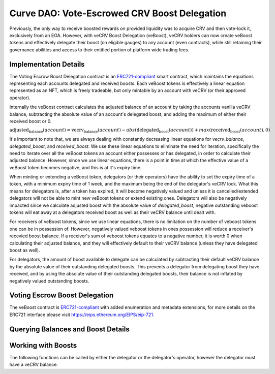 .. _dao-veboost:

=============================================
Curve DAO: Vote-Escrowed CRV Boost Delegation
=============================================

Previously, the only way to receive boosted rewards on provided liquidity was to acquire CRV and then vote-lock it, exclusively from an EOA. However, with veCRV Boost Delegation (veBoost), veCRV holders can now create veBoost tokens and effectively delegate their boost (on eligible gauges) to any account (even contracts), while still retaining their governance abilities and access to their entitled portion of platform wide trading fees.

Implementation Details
======================

The Voting Escrow Boost Delegation contract is an `ERC721-compliant <https://eips.ethereum.org/EIPS/eip-721>`_ smart contract, which maintains the equations representing each accounts delegated and received boosts. Each veBoost tokens is effectively a linear equation represented as an NFT, which is freely tradeable, but only mintable by an account with veCRV (or their approved operator).

Internally the veBoost contract calculates the adjusted balance of an account by taking the accounts vanilla veCRV balance, subtracting the absolute value of an account's delegated boost, and adding the maximum of either their received boost or 0.

:math:`\text{adjusted_balance}(account) = \text{vecrv_balance}(account) - abs(\text{delegated_boost}(account)) + max(\text{received_boost}(account), 0)`

It's important to note that, we are always dealing with constantly decreasing linear equations for `vecrv_balance`, `delegated_boost`, and `received_boost`. We use these linear equations to eliminate the need for iteration, specifically the need to iterate over all the veBoost tokens an account either possesses or has delegated, in order to calculate their adjusted balance. However, since we use linear equations, there is a point in time at which the effective value of a veBoost token becomes negative, and this is at it's expiry time.

When minting or extending a veBoost token, delegators (or their operators) have the ability to set the expiry time of a token, with a minimum expiry time of 1 week, and the maximum being the end of the delegator's veCRV lock. What this means for delegators is, after a token has expired, it will become negatively valued and unless it is cancelled/extended delegators will not be able to mint new veBoost tokens or extend existing ones. Delegators will also be negatively impacted since we calculate adjusted boost with the absolute value of `delegated_boost`, negative outstanding veboost tokens will eat away at a delegators received boost as well as their veCRV balance until dealt with.

For receivers of veBoost tokens, since we use linear equations, there is no limitation on the number of veboost tokens one can be in possession of. However, negatively valued veboost tokens in ones possession will reduce a receiver's recevied boost balance. If a receiver's sum of veboost tokens equates to a negative number, it is worth 0 when calculating their adjusted balance, and they will effectively default to their veCRV balance (unless they have delegated boost as well).

For delegators, the amount of boost available to delegate can be calculated by subtracting their default veCRV balance by the absolute value of their outstanding delegated boosts. This prevents a delegator from delegating boost they have received, and by using the absolute value of their outstanding delegated boosts, their balance is not inflated by negatively valued outstanding boosts.

Voting Escrow Boost Delegation
==============================

The veBoost contract is `ERC721-compliant <https://eips.ethereum.org/EIPS/eip-721>`_ with added enumeration and metadata extensions, for more details on the ERC721 interface please visit https://eips.ethereum.org/EIPS/eip-721.

Querying Balances and Boost Details
===================================

.. py:function:: BoostDelegation.adjusted_balance_of(_addr: address) -> uint256: view

    Adjusted veCRV balance after accounting for delegations and boosts. If an account has no delegations or received boosts, this will return the same value as the veCRV balance of the account.

    * ``_addr``: Account of interest

        .. code-block:: python

            >>> veboost = Contract('0xc620aaFD6Caa3Cb7566e54176dD2ED1A81d05655')
            >>> veboost.adjusted_balance_of('0xF89501B77b2FA6329F94F5A05FE84cEbb5c8b1a0')
            5464191329389144503333564

.. py:function:: BoostDelegation.delegated_boost(_addr: address) -> uint256: view

    Query the total effective (absolute value) delegated boost value of an account. 

    * ``_addr``: Account of interest

        .. code-block:: python

            >>> veboost.delegated_boost('0xB9fC157394Af804a3578134A6585C0dc9cc990d4')
            7302246215171192832
            
.. py:function:: BoostDelegation.received_boost(_addr: address) -> uint256: view

    Query the total effective (maximum of either the value or 0) received boost value of an account. 

    * ``_addr``: Account of interest

        .. code-block:: python

            >>> veboost.received_boost('0xB9fC157394Af804a3578134A6585C0dc9cc990d4')
            0

.. py:function:: BoostDelegation.token_boost(_token_id: uint256) -> int256: view

    Query the effective value of a boost, this will be negative if the token is past it's expiration. 

    * ``_token_id``: The token id to query

        .. code-block:: python

            >>> veboost.token_boost(84123270500954000169498590239642917020204751406968249562230920786212529635331)
            8461023254675706880

.. py:function:: BoostDelegation.token_expiry(_token_id: uint256) -> uint256: view

    Query the timestamp of a boost token's expiry. If the token has been cancelled this will equal 0.

    * ``_token_id``: The token id to query

        .. code-block:: python

            >>> veboost.token_expiry(84123270500954000169498590239642917020204751406968249562230920786212529635331)
            1635722896

.. py:function:: BoostDelegation.token_cancel_time(_token_id: uint256) -> uint256: view

    Query the timestamp of a boost token's cancel time. This is the point at which the delegator can nullify the boost. A receiver can cancel a token at any point. Anyone can nullify a token's boost after it's expiration.

    * ``_token_id``: The token id to query

        .. code-block:: python

            >>> veboost.token_cancel_time(84123270500954000169498590239642917020204751406968249562230920786212529635331)
            1632526172

.. py:function:: BoostDelegation.get_token_id(_delegator: address, _id: uint256) -> uint256: pure

    Simple method to get the token id's mintable by a delegator. This is equivalent to left shifting the delegator address 96 bits and adding `_id`. 

    * ``_delegator``: The delegator account address
    * ``_id``: The id, must be less than 2 ** 96

        .. code-block:: python

            >>> veboost.get_token_id("0xF89501B77b2FA6329F94F5A05FE84cEbb5c8b1a0", 2)
            112436858509691644084087600949642065935449759732829008227238981820833689763842

.. py:function:: BoostDelegation.calc_boost_bias_slope(_delegator: address, _percentage: int256, _expire_time: int256[, _extend_token_id: uint256 = 2 ** 96]) -> (int256, int256): view

    Calculate the bias and slope for a boost token, taking into account the delegators current veCRV balance.

    This is most useful calculate the slope and bias of the equation representing a boost token. If given the optional _extend_token_id parameter, the token with that id, will be effectively nullfiied before calculating the bias and slope.

    * ``_delegator``: The account to delegate boost from
    * ``_percentage``: The percentage of the _delegator's delegable veCRV to delegate
    * ``_expire_time``: The time at which the boost value of the token will reach 0, and subsequently become negative
    * ``_extend_token_id``: OPTIONAL id of delegators tokens, which if set will first nullify the boost of the token, before calculating the bias and slope. Useful for calculating the new bias and slope when extending a token, or determining the bias and slope of a subsequent token after cancelling an existing one. Will have no effect if _delegator is not the delegator of the token.

        .. code-block:: python

            >>> veboost.calc_boost_bias_slope("0xF89501B77b2FA6329F94F5A05FE84cEbb5c8b1a0", 10_000, 1632526995)
            (945874996724549775572359708672, -9559339358802321408)

Working with Boosts
===================

The following functions can be called by either the delegator or the delegator's operator, however the delegator must have a veCRV balance.


.. py:function:: BoostDelegation.create_boost(_delegator: address, _receiver: address, _percentage: int256, _cancel_time: uint256, _expire_time: uint256, _id: uint256): nonpayable

    Create a boost and delegate it to another account.

    Delegated boost can become negative, and requires active management, else the adjusted veCRV balance of the delegator's account will decrease until reaching 0. If a delegator has any outstanding negative boosts, this function will revert.

    * ``_delegator``: The account to delegate boost from
    * ``_receiver``: The account to receive the delegated boost
    * ``_percentage``: Since veCRV is a constantly decreasing asset, we use percentage to determine the amount of delegator's boost to delegate. This is a value between (0, 10_000]
    * ``_cancel_time``: A point in time before _expire_time in which the delegator or their operator can cancel the delegated boost
    * ``_expire_time``: The point in time, atleast a week in the future, at which the value of the boost will reach 0. After which the negative value is deducted from the delegator's account (and the receiver's received boost only) until it is cancelled. This can't exceed the vecrv lock end time of the delegator
    * ``_id``: The token id, within the range of [0, 2 ** 96)

        .. code-block:: python

            >>> veboost.create_boost("0xF89501B77b2FA6329F94F5A05FE84cEbb5c8b1a0", "0xF89501B77b2FA6329F94F5A05FE84cEbb5c8b1a0", 10_000, 1629935718, 1655855741, 0)

.. py:function:: BoostDelegation.extend_boost(_token_id: uint256, _percentage: int256, _expire_time: uint256, _cancel_time: uint256): nonpayable

    Extend the boost of an existing or expired boost token

    The extension can not decrease the value of the boost. If there are any outstanding negative value boosts which cause the delegable boost of an account to be negative this call will revert

    * ``_token_id``: The token to extend the boost of
    * ``_percentage``: The percentage of delegable boost to delegate AFTER burning the token's current boost
    * ``_expire_time``: The new time at which the boost value will become 0, and eventually negative. Must be greater than the previous expiry time, and atleast a day from now, and less than the veCRV lock expiry of the delegator's account.
    * ``_cancel_time``:  A point in time before _expire_time in which the delegator or their operator can cancel the delegated boost

        .. code-block:: python

            >>> veboost.extend_boost(112436858509691644084087600949642065935449759732829008227238981820833689763842, 10_000, 1655855741, 1629935718)

.. py:function:: BoostDelegation.cancel_boost(_token_id: uint256): nonpayable

    Cancel an outstanding boost

    This does not burn the token, only the boost it represents. The owner of the token or their operator can cancel a boost at any time. The delegator or their operator can only cancel a token after the cancel time. Anyone can cancel the boost if the value of it is negative.

    * ``_token_id``: The boost token to cancel

        .. code-block:: python

            >>> veboost.cancel_boost(112436858509691644084087600949642065935449759732829008227238981820833689763842)
